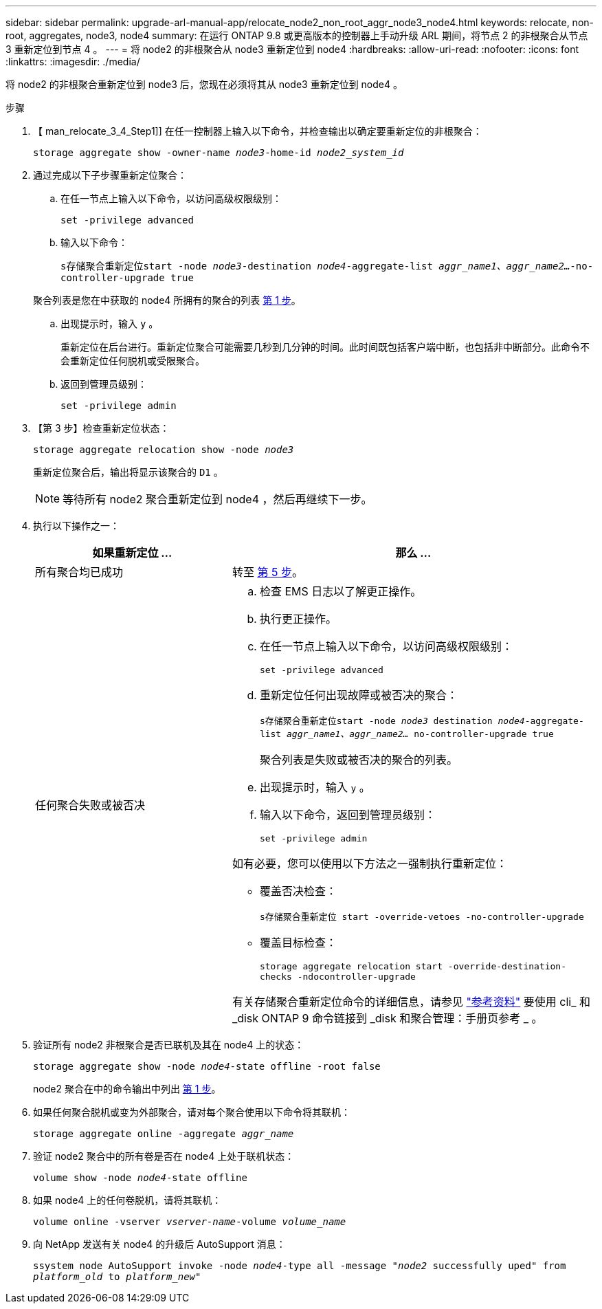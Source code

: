 ---
sidebar: sidebar 
permalink: upgrade-arl-manual-app/relocate_node2_non_root_aggr_node3_node4.html 
keywords: relocate, non-root, aggregates, node3, node4 
summary: 在运行 ONTAP 9.8 或更高版本的控制器上手动升级 ARL 期间，将节点 2 的非根聚合从节点 3 重新定位到节点 4 。 
---
= 将 node2 的非根聚合从 node3 重新定位到 node4
:hardbreaks:
:allow-uri-read: 
:nofooter: 
:icons: font
:linkattrs: 
:imagesdir: ./media/


[role="lead"]
将 node2 的非根聚合重新定位到 node3 后，您现在必须将其从 node3 重新定位到 node4 。

.步骤
. 【 man_relocate_3_4_Step1]] 在任一控制器上输入以下命令，并检查输出以确定要重新定位的非根聚合：
+
`storage aggregate show -owner-name _node3_-home-id _node2_system_id_`

. 通过完成以下子步骤重新定位聚合：
+
.. 在任一节点上输入以下命令，以访问高级权限级别：
+
`set -privilege advanced`

.. 输入以下命令：
+
`s存储聚合重新定位start -node _node3_-destination _node4_-aggregate-list _aggr_name1、aggr_name2..._-no-controller-upgrade true`

+
聚合列表是您在中获取的 node4 所拥有的聚合的列表 <<man_relocate_3_4_Step1,第 1 步>>。

.. 出现提示时，输入 `y` 。
+
重新定位在后台进行。重新定位聚合可能需要几秒到几分钟的时间。此时间既包括客户端中断，也包括非中断部分。此命令不会重新定位任何脱机或受限聚合。

.. 返回到管理员级别：
+
`set -privilege admin`



. 【第 3 步】检查重新定位状态：
+
`storage aggregate relocation show -node _node3_`

+
重新定位聚合后，输出将显示该聚合的 `D1` 。

+

NOTE: 等待所有 node2 聚合重新定位到 node4 ，然后再继续下一步。

. 执行以下操作之一：
+
[cols="35,65"]
|===
| 如果重新定位 ... | 那么 ... 


| 所有聚合均已成功 | 转至 <<man_relocate_3_4_Step5,第 5 步>>。 


| 任何聚合失败或被否决  a| 
.. 检查 EMS 日志以了解更正操作。
.. 执行更正操作。
.. 在任一节点上输入以下命令，以访问高级权限级别：
+
`set -privilege advanced`

.. 重新定位任何出现故障或被否决的聚合：
+
`s存储聚合重新定位start -node _node3_ destination _node4_-aggregate-list _aggr_name1、aggr_name2..._ no-controller-upgrade true`

+
聚合列表是失败或被否决的聚合的列表。

.. 出现提示时，输入 `y` 。
.. 输入以下命令，返回到管理员级别：
+
`set -privilege admin`



如有必要，您可以使用以下方法之一强制执行重新定位：

** 覆盖否决检查：
+
`s存储聚合重新定位 start -override-vetoes -no-controller-upgrade`

** 覆盖目标检查：
+
`storage aggregate relocation start -override-destination-checks -ndocontroller-upgrade`



有关存储聚合重新定位命令的详细信息，请参见 link:other_references.html["参考资料"] 要使用 cli_ 和 _disk ONTAP 9 命令链接到 _disk 和聚合管理：手册页参考 _ 。

|===
. [[man_relocate_3_4_Step5]] 验证所有 node2 非根聚合是否已联机及其在 node4 上的状态：
+
`storage aggregate show -node _node4_-state offline -root false`

+
node2 聚合在中的命令输出中列出 <<man_relocate_3_4_Step1,第 1 步>>。

. 如果任何聚合脱机或变为外部聚合，请对每个聚合使用以下命令将其联机：
+
`storage aggregate online -aggregate _aggr_name_`

. 验证 node2 聚合中的所有卷是否在 node4 上处于联机状态：
+
`volume show -node _node4_-state offline`

. 如果 node4 上的任何卷脱机，请将其联机：
+
`volume online -vserver _vserver-name_-volume _volume_name_`

. 向 NetApp 发送有关 node4 的升级后 AutoSupport 消息：
+
`ssystem node AutoSupport invoke -node _node4_-type all -message "_node2_ successfully uped" from _platform_old_ to _platform_new_"`


